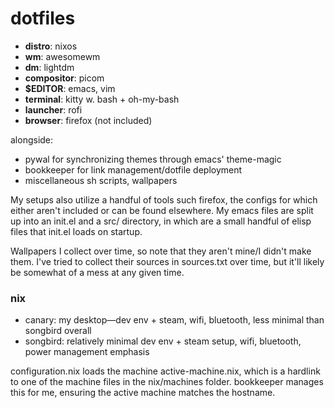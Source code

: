* dotfiles

- *distro*: nixos
- *wm*: awesomewm
- *dm*: lightdm
- *compositor*: picom
- *$EDITOR*: emacs, vim
- *terminal*: kitty w. bash + oh-my-bash
- *launcher*: rofi
- *browser*: firefox (not included)

alongside:
- pywal for synchronizing themes through emacs' theme-magic
- bookkeeper for link management/dotfile deployment
- miscellaneous sh scripts, wallpapers
#+BEGIN_COMMENT
TODO: link to bookkeeper github repo
#+END_COMMENT

My setups also utilize a handful of tools such firefox, the configs for
which either aren't included or can be found elsewhere. My emacs files are split up into
an init.el and a src/ directory, in which are a small handful of elisp files that init.el
loads on startup.

Wallpapers I collect over time, so note that they aren't mine/I didn't make them. I've
tried to collect their sources in sources.txt over time, but it'll likely be somewhat
of a mess at any given time.

*** nix
- canary: my desktop---dev env + steam, wifi, bluetooth, less minimal than songbird overall
- songbird: relatively minimal dev env + steam setup, wifi, bluetooth, power management emphasis

configuration.nix loads the machine active-machine.nix, which is a hardlink to one of the
machine files in the nix/machines folder. bookkeeper manages this for me, ensuring the
active machine matches the hostname.

#+BEGIN_COMMENT
TODO:   warpd,
        bash vs zsh vs fish?
	    find a bar for awesome,
	    .editorconfig?
#+END_COMMENT
